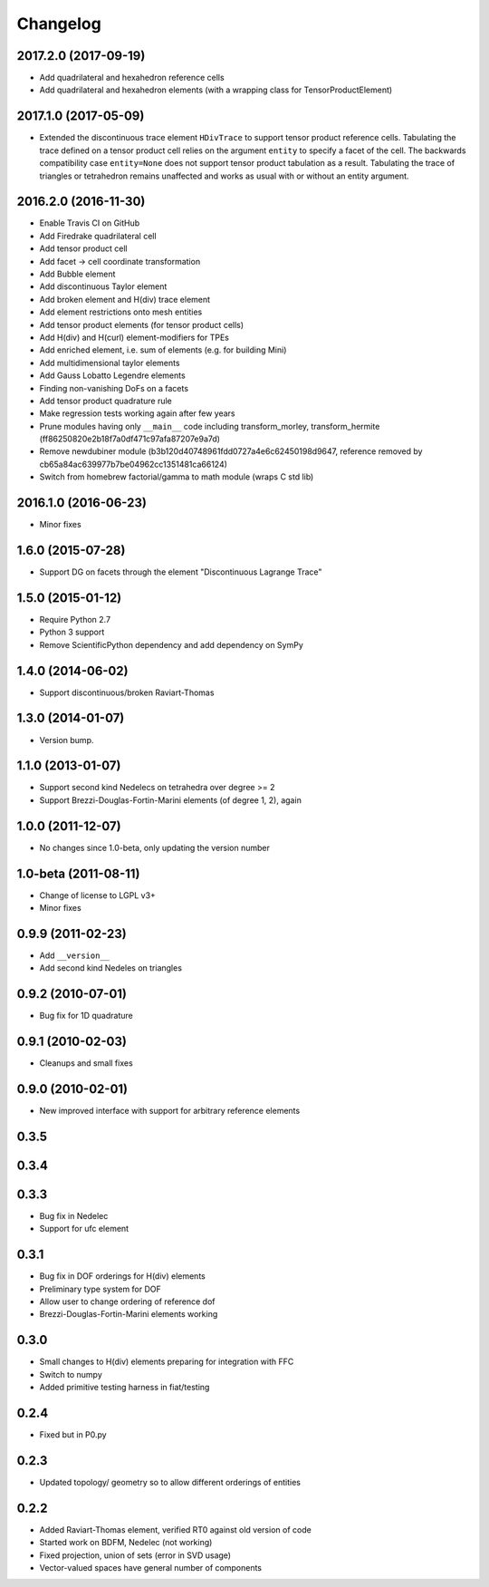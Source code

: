 Changelog
=========

2017.2.0 (2017-09-19)
---------------------

- Add quadrilateral and hexahedron reference cells
- Add quadrilateral and hexahedron elements (with a wrapping class for TensorProductElement)

2017.1.0 (2017-05-09)
---------------------

- Extended the discontinuous trace element ``HDivTrace`` to support tensor
  product reference cells. Tabulating the trace defined on a tensor product
  cell relies on the argument ``entity`` to specify a facet of the cell. The
  backwards compatibility case ``entity=None`` does not support tensor product
  tabulation as a result. Tabulating the trace of triangles or tetrahedron
  remains unaffected and works as usual with or without an entity argument.

2016.2.0 (2016-11-30)
---------------------

- Enable Travis CI on GitHub
- Add Firedrake quadrilateral cell
- Add tensor product cell
- Add facet -> cell coordinate transformation
- Add Bubble element
- Add discontinuous Taylor element
- Add broken element and H(div) trace element
- Add element restrictions onto mesh entities
- Add tensor product elements (for tensor product cells)
- Add H(div) and H(curl) element-modifiers for TPEs
- Add enriched element, i.e. sum of elements (e.g. for building Mini)
- Add multidimensional taylor elements
- Add Gauss Lobatto Legendre elements
- Finding non-vanishing DoFs on a facets
- Add tensor product quadrature rule
- Make regression tests working again after few years
- Prune modules having only ``__main__`` code including
  transform_morley, transform_hermite
  (ff86250820e2b18f7a0df471c97afa87207e9a7d)
- Remove newdubiner module (b3b120d40748961fdd0727a4e6c62450198d9647,
  reference removed by cb65a84ac639977b7be04962cc1351481ca66124)
- Switch from homebrew factorial/gamma to math module (wraps C std lib)

2016.1.0 (2016-06-23)
---------------------

- Minor fixes

1.6.0 (2015-07-28)
------------------

- Support DG on facets through the element "Discontinuous Lagrange
  Trace"

1.5.0 (2015-01-12)
------------------

- Require Python 2.7
- Python 3 support
- Remove ScientificPython dependency and add dependency on SymPy

1.4.0 (2014-06-02)
------------------

- Support discontinuous/broken Raviart-Thomas

1.3.0 (2014-01-07)
------------------

- Version bump.

1.1.0 (2013-01-07)
------------------

- Support second kind Nedelecs on tetrahedra over degree >= 2
- Support Brezzi-Douglas-Fortin-Marini elements (of degree 1, 2), again

1.0.0 (2011-12-07)
------------------

- No changes since 1.0-beta, only updating the version number

1.0-beta (2011-08-11)
---------------------

- Change of license to LGPL v3+
- Minor fixes

0.9.9 (2011-02-23)
------------------

- Add ``__version__``
- Add second kind Nedeles on triangles

0.9.2 (2010-07-01)
------------------

- Bug fix for 1D quadrature

0.9.1 (2010-02-03)
------------------

- Cleanups and small fixes

0.9.0 (2010-02-01)
------------------

- New improved interface with support for arbitrary reference elements

0.3.5
-----

0.3.4
-----

0.3.3
-----

- Bug fix in Nedelec
- Support for ufc element

0.3.1
-----

- Bug fix in DOF orderings for H(div) elements
- Preliminary type system for DOF
- Allow user to change ordering of reference dof
- Brezzi-Douglas-Fortin-Marini elements working

0.3.0
-----

- Small changes to H(div) elements preparing for integration with FFC
- Switch to numpy
- Added primitive testing harness in fiat/testing

0.2.4
-----

- Fixed but in P0.py

0.2.3
-----

- Updated topology/ geometry so to allow different orderings of entities

0.2.2
-----

- Added Raviart-Thomas element, verified RT0 against old version of code
- Started work on BDFM, Nedelec (not working)
- Fixed projection, union of sets (error in SVD usage)
- Vector-valued spaces have general number of components
